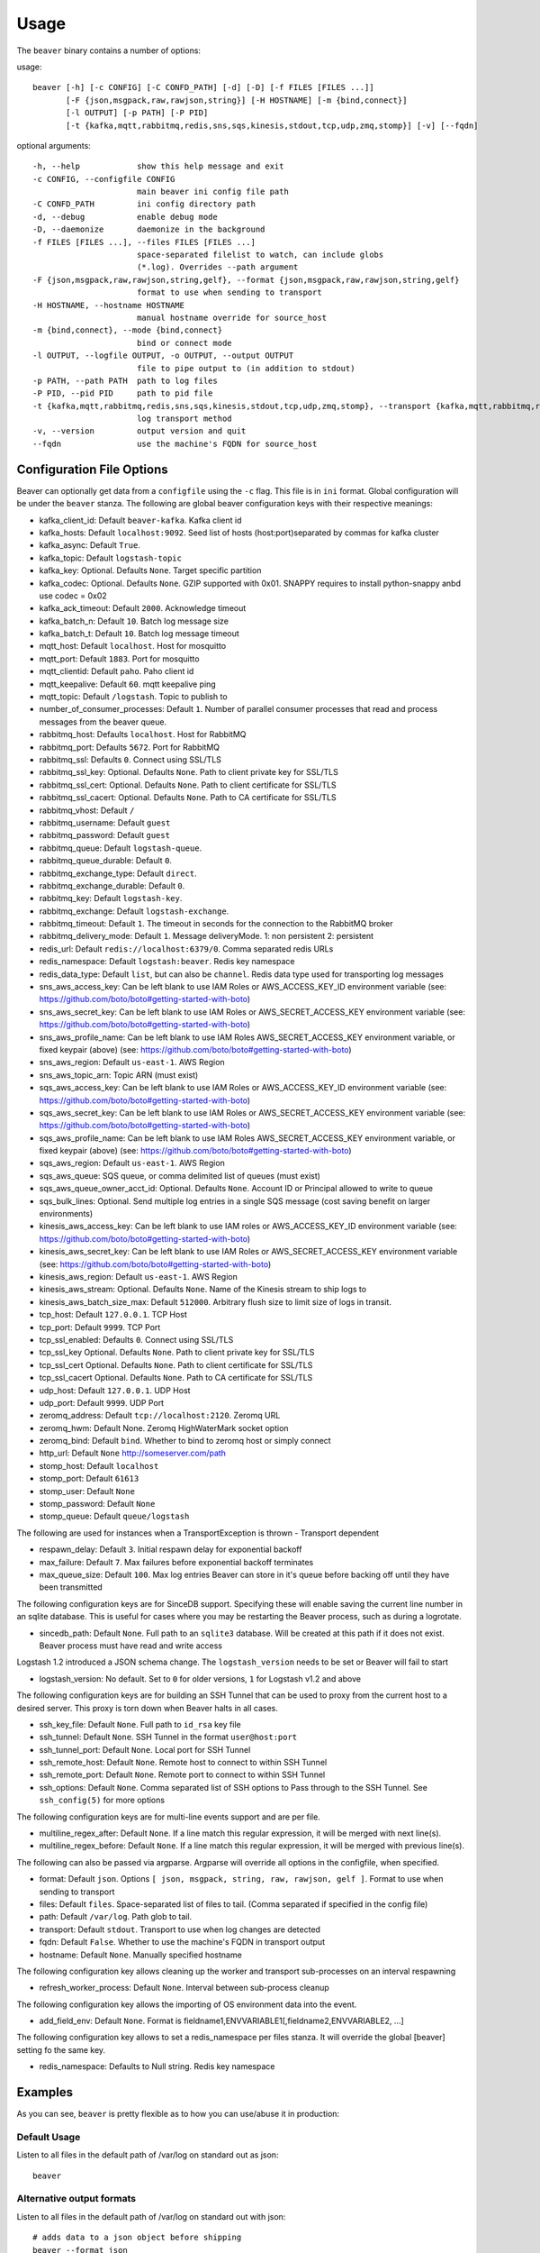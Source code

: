 .. _usage:

Usage
=====

The ``beaver`` binary contains a number of options:

usage::

    beaver [-h] [-c CONFIG] [-C CONFD_PATH] [-d] [-D] [-f FILES [FILES ...]]
           [-F {json,msgpack,raw,rawjson,string}] [-H HOSTNAME] [-m {bind,connect}]
           [-l OUTPUT] [-p PATH] [-P PID]
           [-t {kafka,mqtt,rabbitmq,redis,sns,sqs,kinesis,stdout,tcp,udp,zmq,stomp}] [-v] [--fqdn]

optional arguments::

    -h, --help            show this help message and exit
    -c CONFIG, --configfile CONFIG
                          main beaver ini config file path
    -C CONFD_PATH         ini config directory path
    -d, --debug           enable debug mode
    -D, --daemonize       daemonize in the background
    -f FILES [FILES ...], --files FILES [FILES ...]
                          space-separated filelist to watch, can include globs
                          (*.log). Overrides --path argument
    -F {json,msgpack,raw,rawjson,string,gelf}, --format {json,msgpack,raw,rawjson,string,gelf}
                          format to use when sending to transport
    -H HOSTNAME, --hostname HOSTNAME
                          manual hostname override for source_host
    -m {bind,connect}, --mode {bind,connect}
                          bind or connect mode
    -l OUTPUT, --logfile OUTPUT, -o OUTPUT, --output OUTPUT
                          file to pipe output to (in addition to stdout)
    -p PATH, --path PATH  path to log files
    -P PID, --pid PID     path to pid file
    -t {kafka,mqtt,rabbitmq,redis,sns,sqs,kinesis,stdout,tcp,udp,zmq,stomp}, --transport {kafka,mqtt,rabbitmq,redis,sns,sqs,kinesis,stdout,tcp,udp,zmq,stomp}
                          log transport method
    -v, --version         output version and quit
    --fqdn                use the machine's FQDN for source_host

Configuration File Options
--------------------------

Beaver can optionally get data from a ``configfile`` using the ``-c`` flag. This file is in ``ini`` format. Global configuration will be under the ``beaver`` stanza. The following are global beaver configuration keys with their respective meanings:

* kafka_client_id: Default ``beaver-kafka``. Kafka client id
* kafka_hosts: Default ``localhost:9092``. Seed list of hosts (host:port)separated by commas for kafka cluster
* kafka_async: Default ``True``.
* kafka_topic: Default ``logstash-topic``
* kafka_key: Optional. Defaults ``None``. Target specific partition
* kafka_codec: Optional. Defaults ``None``. GZIP supported with 0x01. SNAPPY requires to install python-snappy anbd use codec = 0x02
* kafka_ack_timeout: Default ``2000``. Acknowledge timeout
* kafka_batch_n: Default ``10``. Batch log message size
* kafka_batch_t: Default ``10``. Batch log message timeout
* mqtt_host: Default ``localhost``. Host for mosquitto
* mqtt_port: Default ``1883``. Port for mosquitto
* mqtt_clientid: Default ``paho``. Paho client id
* mqtt_keepalive: Default ``60``. mqtt keepalive ping
* mqtt_topic: Default ``/logstash``. Topic to publish to
* number_of_consumer_processes: Default ``1``. Number of parallel consumer processes that read and process messages from the beaver queue.
* rabbitmq_host: Defaults ``localhost``. Host for RabbitMQ
* rabbitmq_port: Defaults ``5672``. Port for RabbitMQ
* rabbitmq_ssl: Defaults ``0``. Connect using SSL/TLS
* rabbitmq_ssl_key: Optional. Defaults ``None``. Path to client private key for SSL/TLS
* rabbitmq_ssl_cert: Optional. Defaults ``None``. Path to client certificate for SSL/TLS
* rabbitmq_ssl_cacert: Optional. Defaults ``None``. Path to CA certificate for SSL/TLS
* rabbitmq_vhost: Default ``/``
* rabbitmq_username: Default ``guest``
* rabbitmq_password: Default ``guest``
* rabbitmq_queue: Default ``logstash-queue``.
* rabbitmq_queue_durable: Default ``0``.
* rabbitmq_exchange_type: Default ``direct``.
* rabbitmq_exchange_durable: Default ``0``.
* rabbitmq_key: Default ``logstash-key``.
* rabbitmq_exchange: Default ``logstash-exchange``.
* rabbitmq_timeout: Default ``1``. The timeout in seconds for the connection to the RabbitMQ broker
* rabbitmq_delivery_mode: Default ``1``. Message deliveryMode. 1: non persistent 2: persistent
* redis_url: Default ``redis://localhost:6379/0``. Comma separated redis URLs
* redis_namespace: Default ``logstash:beaver``. Redis key namespace
* redis_data_type: Default ``list``, but can also be ``channel``. Redis data type used for transporting log messages
* sns_aws_access_key: Can be left blank to use IAM Roles or AWS_ACCESS_KEY_ID environment variable (see: https://github.com/boto/boto#getting-started-with-boto)
* sns_aws_secret_key: Can be left blank to use IAM Roles or AWS_SECRET_ACCESS_KEY environment variable (see: https://github.com/boto/boto#getting-started-with-boto)
* sns_aws_profile_name: Can be left blank to use IAM Roles AWS_SECRET_ACCESS_KEY environment variable, or fixed keypair (above) (see: https://github.com/boto/boto#getting-started-with-boto)
* sns_aws_region: Default ``us-east-1``. AWS Region
* sns_aws_topic_arn: Topic ARN (must exist)
* sqs_aws_access_key: Can be left blank to use IAM Roles or AWS_ACCESS_KEY_ID environment variable (see: https://github.com/boto/boto#getting-started-with-boto)
* sqs_aws_secret_key: Can be left blank to use IAM Roles or AWS_SECRET_ACCESS_KEY environment variable (see: https://github.com/boto/boto#getting-started-with-boto)
* sqs_aws_profile_name: Can be left blank to use IAM Roles AWS_SECRET_ACCESS_KEY environment variable, or fixed keypair (above) (see: https://github.com/boto/boto#getting-started-with-boto)
* sqs_aws_region: Default ``us-east-1``. AWS Region
* sqs_aws_queue: SQS queue, or comma delimited list of queues (must exist)
* sqs_aws_queue_owner_acct_id: Optional. Defaults ``None``. Account ID or Principal allowed to write to queue
* sqs_bulk_lines: Optional. Send multiple log entries in a single SQS message (cost saving benefit on larger environments)
* kinesis_aws_access_key: Can be left blank to use IAM roles or AWS_ACCESS_KEY_ID environment variable (see: https://github.com/boto/boto#getting-started-with-boto)
* kinesis_aws_secret_key: Can be left blank to use IAM Roles or AWS_SECRET_ACCESS_KEY environment variable (see: https://github.com/boto/boto#getting-started-with-boto)
* kinesis_aws_region: Default ``us-east-1``. AWS Region
* kinesis_aws_stream: Optional. Defaults ``None``. Name of the Kinesis stream to ship logs to
* kinesis_aws_batch_size_max: Default ``512000``. Arbitrary flush size to limit size of logs in transit.
* tcp_host: Default ``127.0.0.1``. TCP Host
* tcp_port: Default ``9999``. TCP Port
* tcp_ssl_enabled: Defaults ``0``. Connect using SSL/TLS
* tcp_ssl_key Optional. Defaults ``None``. Path to client private key for SSL/TLS
* tcp_ssl_cert Optional. Defaults ``None``. Path to client certificate for SSL/TLS
* tcp_ssl_cacert Optional. Defaults ``None``. Path to CA certificate for SSL/TLS
* udp_host: Default ``127.0.0.1``. UDP Host
* udp_port: Default ``9999``. UDP Port
* zeromq_address: Default ``tcp://localhost:2120``. Zeromq URL
* zeromq_hwm: Default None. Zeromq HighWaterMark socket option
* zeromq_bind: Default ``bind``. Whether to bind to zeromq host or simply connect
* http_url: Default ``None`` http://someserver.com/path
* stomp_host: Default ``localhost``
* stomp_port: Default ``61613``
* stomp_user: Default ``None``
* stomp_password: Default ``None``
* stomp_queue: Default ``queue/logstash``


The following are used for instances when a TransportException is thrown - Transport dependent

* respawn_delay: Default ``3``. Initial respawn delay for exponential backoff
* max_failure: Default ``7``. Max failures before exponential backoff terminates
* max_queue_size: Default ``100``. Max log entries Beaver can store in it's queue before backing off until they have been transmitted

The following configuration keys are for SinceDB support. Specifying these will enable saving the current line number in an sqlite database. This is useful for cases where you may be restarting the Beaver process, such as during a logrotate.

* sincedb_path: Default ``None``. Full path to an ``sqlite3`` database. Will be created at this path if it does not exist. Beaver process must have read and write access

Logstash 1.2 introduced a JSON schema change. The ``logstash_version`` needs to be set or Beaver will fail to start

* logstash_version: No default. Set to ``0`` for older versions, ``1`` for Logstash v1.2 and above

The following configuration keys are for building an SSH Tunnel that can be used to proxy from the current host to a desired server. This proxy is torn down when Beaver halts in all cases.

* ssh_key_file: Default ``None``. Full path to ``id_rsa`` key file
* ssh_tunnel: Default ``None``. SSH Tunnel in the format ``user@host:port``
* ssh_tunnel_port: Default ``None``. Local port for SSH Tunnel
* ssh_remote_host: Default ``None``. Remote host to connect to within SSH Tunnel
* ssh_remote_port: Default ``None``. Remote port to connect to within SSH Tunnel
* ssh_options: Default ``None``. Comma separated list of SSH options to Pass through to the SSH Tunnel. See ``ssh_config(5)`` for more options

The following configuration keys are for multi-line events support and are per file.

* multiline_regex_after: Default ``None``. If a line match this regular expression, it will be merged with next line(s).
* multiline_regex_before: Default ``None``. If a line match this regular expression, it will be merged with previous line(s).

The following can also be passed via argparse. Argparse will override all options in the configfile, when specified.

* format: Default ``json``. Options ``[ json, msgpack, string, raw, rawjson, gelf ]``. Format to use when sending to transport
* files: Default ``files``. Space-separated list of files to tail. (Comma separated if specified in the config file)
* path: Default ``/var/log``. Path glob to tail.
* transport: Default ``stdout``. Transport to use when log changes are detected
* fqdn: Default ``False``. Whether to use the machine's FQDN in transport output
* hostname: Default ``None``. Manually specified hostname

The following configuration key allows cleaning up the worker and transport sub-processes on an interval respawning

* refresh_worker_process: Default ``None``. Interval between sub-process cleanup

The following configuration key allows the importing of OS environment data into the event.

* add_field_env: Default ``None``. Format is fieldname1,ENVVARIABLE1[,fieldname2,ENVVARIABLE2, ...]

The following configuration key allows to set a redis_namespace per files stanza. It will override the global [beaver] setting fo the same key.

* redis_namespace: Defaults to Null string. Redis key namespace

Examples
--------

As you can see, ``beaver`` is pretty flexible as to how you can use/abuse it in production:


Default Usage
*************

Listen to all files in the default path of /var/log on standard out as json::

    beaver

Alternative output formats
**************************

Listen to all files in the default path of /var/log on standard out with json::

    # adds data to a json object before shipping
    beaver --format json

Listen to all files in the default path of /var/log on standard out with msgpack::

    beaver --format msgpack

Listen to all files in the default path of /var/log on standard out as a raw::

    # ships with no formatting
    beaver --format raw

Listen to all files in the default path of /var/log on standard out as a raw::

    # ships with no formatting
    beaver --format raw

Listen to all files in the default path of /var/log on standard out as a [Raw Json Support](http://blog.pkhamre.com/2012/08/23/logging-to-logstash-json-format-in-nginx/)::

    # also adds any extra data specified in config
    beaver --format raw

Listen to all files in the default path of /var/log on standard out as a string::

    # Useful for stdout debugging
    # Output format is:
    #
    #   '[{host}] [{timestamp}] {message}'
    beaver --format string

Configuration files
*******************

Read config from config.ini and put to stdout::

    # /etc/beaver/conf:
    ; follow a single file, add a type, some tags and fields
    [/tmp/somefile]
    type: mytype
    tags: tag1,tag2
    add_field: fieldname1,fieldvalue1[,fieldname2,fieldvalue2, ...]

    ; follow all logs in /var/log except those with `messages` or `secure` in the name.
    ; The exclude tag must be a valid python regular expression.
    [/var/log/*log]
    type: syslog
    tags: sys
    exclude: (messages|secure)

    ; follow /var/log/messages.log and /var/log/secure.log using file globbing
    [/var/log/{messages,secure}.log]
    type: syslog
    tags: sys

    # From the commandline
    beaver -c /etc/beaver/conf -t stdout


Loading stanzas from /etc/beaver/conf.d/* support::

    # /etc/beaver/conf
    [beaver]
    format: json

    # /etc/beaver/conf.d/syslog
    [/var/log/syslog]
    type: syslog
    tags: sys,main

    # /etc/beaver/conf.d/nginx
    [/var/log/nginx]
    format: rawjson
    type: nginx
    tags: nginx,server

    # From the commandline
    beaver -c /etc/beaver/conf -C /etc/beaver/conf.d

Shipping to a broker
********************

Sending logs from /var/log files to a redis list::

    # /etc/beaver/conf
    [beaver]
    redis_url: redis://localhost:6379/0

    # From the commandline
    beaver  -c /etc/beaver/conf -t redis

Sending logs from /var/log files to multiple redis servers using round robin strategy::

    # /etc/beaver/conf
    [beaver]
    redis_url: redis://broker01:6379/0,redis://broker02:6379/0,redis://broker03:6379/0

    # From the commandline
    beaver  -c /etc/beaver/conf -t redis

Sending logs from /tmp/somefile files to a redis list, with custom namespace::

    # /etc/beaver/conf
    [beaver]
    redis_url: redis://localhost:6379/0

    [/tmp/somefile]
    type: mytype
    tags: tag1,tag2
    redis_namespace: some:space

    # From the commandline
    beaver  -c /etc/beaver/conf -t redis

Zeromq listening on port 5556 (all interfaces)::

    # /etc/beaver/conf
    [beaver]
    zeromq_address: tcp://*:5556

    # logstash indexer config:
    input {
      zeromq {
        type => 'shipper-input'
        mode => 'client'
        topology => 'pushpull'
        address => 'tcp://shipperhost:5556'
      }
    }
    output { stdout { debug => true } }

    # From the commandline
    beaver  -c /etc/beaver/conf -m bind -t zmq


Zeromq connecting to remote port 5556 on indexer::

    # /etc/beaver/conf
    [beaver]
    zeromq_address: tcp://indexer:5556

    # logstash indexer config:
    input {
      zeromq {
        type => 'shipper-input'
        mode => 'server'
        topology => 'pushpull'
        address => 'tcp://*:5556'
      }
    }
    output { stdout { debug => true } }

    # on the commandline
    beaver -c /etc/beaver/conf -m connect -t zmq

Real-world usage of Redis as a transport::

    # in /etc/hosts
    192.168.0.10 redis-internal01
    192.168.0.11 redis-internal02

    # /etc/beaver/conf
    [beaver]
    redis_url: redis://redis-internal01:6379/0,redis://redis-internal02:6379/0
    redis_namespace: app:unmappable

    # logstash indexer01 config:
    input {
      redis {
        host => 'redis-internal01'
        data_type => 'list'
        key => 'app:unmappable'
        type => 'app:unmappable'
      }
    }
    output { stdout { debug => true } }

    # logstash indexer02 config:
    input {
      redis {
        host => 'redis-internal02'
        data_type => 'list'
        key => 'app:unmappable'
        type => 'app:unmappable'
      }
    }
    output { stdout { debug => true } }

    # From the commandline
    beaver -c /etc/beaver/conf -f /var/log/unmappable.log -t redis

RabbitMQ connecting to defaults on remote broker::

    # /etc/beaver/conf
    [beaver]
    rabbitmq_host: 10.0.0.1

    # logstash indexer config:
    input { amqp {
        name => 'logstash-queue'
        type => 'direct'
        host => '10.0.0.1'
        exchange => 'logstash-exchange'
        key => 'logstash-key'
        exclusive => false
        durable => false
        auto_delete => false
      }
    }
    output { stdout { debug => true } }

    # From the commandline
    beaver -c /etc/beaver/conf -t rabbitmq

Kafka transport::

    # /etc/beaver/conf
    [beaver]
    kafka_client_id: beaver-kafka-1
    kafka_hosts: kafkahost1:9092,kafkahost2:9092
    kafka_key: logstash
    kafka_topic: mylogs-topic
    kafka_batch_n: 10
    kafka_batch_t: 10

    # logstash indexer config:
    input {
      kafka {
        zk_connect => 'zk1:2181' # string (optional), default: "localhost:2181"
        group_id => 'logstash' # string (optional), default: "logstash"
        topic_id => 'mylogs-topic' # string (optional), default: "test"
        reset_beginning => false # boolean (optional), default: false
        consumer_threads => 25 # number (optional), default: 1
        queue_size => 20 # number (optional), default: 20
        rebalance_max_retries => 4 # number (optional), default: 4
        rebalance_backoff_ms => 2000 # number (optional), default:  2000
        consumer_timeout_ms => -1 # number (optional), default: -1
        consumer_restart_on_error => true # boolean (optional), default: true
        consumer_restart_sleep_ms => 0 # number (optional), default: 0
        decorate_events => false # boolean (optional), default: false
        consumer_id => 'logstash-kafka-1' # string (optional) default: nil
        fetch_message_max_bytes => 1048576 # number (optional) default: 1048576
      }
    }
    output { stdout { debug => true } }

    # From the commandline
    beaver -c /etc/beaver/conf -t kafka

TCP transport::

    # /etc/beaver/conf
    [beaver]
    tcp_host: 127.0.0.1
    tcp_port: 9999
    format: raw

    # logstash indexer config:
    input {
      tcp {
        host => '127.0.0.1'
        port => '9999'
      }
    }
    output { stdout { debug => true } }

    # From the commandline
    beaver -c /etc/beaver/conf -t tcp

UDP transport::

    # /etc/beaver/conf
    [beaver]
    udp_host: 127.0.0.1
    udp_port: 9999

    # logstash indexer config:
    input {
      udp {
        type => 'shipper-input'
        host => '127.0.0.1'
        port => '9999'
      }
    }
    output { stdout { debug => true } }

    # From the commandline
    beaver -c /etc/beaver/conf -t udp

SNS Transport::

    # /etc/beaver/conf
    [beaver]
    sns_aws_region: us-east-1
    sns_aws_topic_arn: arn:aws:sns:us-east-1:123456789123:logstash-topic
    sns_aws_access_key: <access_key>
    sns_aws_secret_key: <secret_key>
    sns_aws_profile_name: <proflie_name>

    # logstash indexer config:
    input {
      sqs {
        queue => "sns-subscriber"
        type => "shipper-input"
        format => "json_event"
        access_key => "<access_key>"
        secret_key => "<secret_key>"
      }
    }
    output { stdout { debug => true } }

    # From the commandline
    beaver -c /etc/beaver/conf -t sns

SQS Transport::

    # /etc/beaver/conf
    [beaver]
    sqs_aws_region: us-east-1
    sqs_aws_queue: logstash-input1,logstash-input2
    sqs_aws_access_key: <access_key>
    sqs_aws_secret_key: <secret_key>

    # logstash indexer config:
    input {
      sqs {
        queue => "logstash-input"
        type => "shipper-input"
        format => "json_event"
        access_key => "<access_key>"
        secret_key => "<secret_key>"
      }
    }
    output { stdout { debug => true } }

    # From the commandline
    beaver -c /etc/beaver/conf -t sqs

Kinesis Transport::

    # /etc/beaver/conf
    [beaver]
    kinesis_aws_region: us-east-1
    kinesis_aws_stream: logstash-stream
    kinesis_aws_access_key: <access_key>
    kinesis_aws_secret_key: <secret_key>

    # ingest process (not via Logstash): https://github.com/awslabs/amazon-kinesis-connectors

    # From the commandline
    beaver -c /etc/beaver/conf -t kinesis

Mqtt transport using Paho::

    # /etc/beaver/conf
    [beaver]
    mqtt_client_id: 'beaver_client'
    mqtt_topic: '/logstash'
    mqtt_host: '127.0.0.1'
    mqtt_port: '1318'
    mqtt_keepalive: '60'

    # logstash indexer config:
    input {
      mqtt {
        host => '127.0.0.1'
        data_type => 'list'
        key => 'app:unmappable'
        type => 'app:unmappable'
      }
    }
    output { stdout { debug => true } }

    # From the commandline
    beaver -c /etc/beaver/conf -f /var/log/unmappable.log -t mqtt

HTTP transport

The HTTP transport simply posts the payload data for a log event to the url specified here.
You can use this to post directly to elastic search, for example by creating an index and posting json to the index URL::

    # Assuming an elastic search instance running on your localhost, 
    # create a 'logs' index:
    curl -XPUT 'http://localhost:9200/logs/'

    # A beaver config to post directly to elastic search: 
    # /etc/beaver/conf
    [beaver]
    format: json
    logstash_version: 1
    http_url: http://localhost:9200/logs/log
    
    # From the commandline
    beaver -c /etc/beaver/conf -F json -f /var/log/somefile -t http
    
GELF using HTTP transport

To ship logs directly to a Graylog server, start with this configuration::

    # /etc/beaver/conf, GELF HTTP input on port 12200
    [beaver]
    http_url: 'http://graylog.example.com:12200/gelf'

    # From the commandline
    beaver -c /etc/beaver/conf -f /var/log/somefile -t http -F gelf

Stomp transport using Stomp.py::

    # /etc/beaver/conf
    [beaver]
    stomp_host: 'localhost'
    stomp_port: '61613'
    stomp_user: 'producer-user'
    stomp_password : 'password'
    stomp_queue : 'queue/logstash'

    # logstash indexer config:
    stomp {
        user => "consumer-user"
        password => "consumer-password"
        destination => "logstash"
        host => "localhost"
        port => "61613"
    }
    output { stdout { debug => true } }

    # From the commandline
    beaver -c /etc/beaver/conf -f /var/log/somefile.log -t stomp
    
Sincedb support using Sqlite3
*****************************

Note that this will require R/W permissions on the file at sincedb path, as Beaver will store the current line for a given filename/file id.::

    # /etc/beaver/conf
    [beaver]
    sincedb_path: /etc/beaver/since.db

    [/var/log/syslog]
    type: syslog
    tags: sys,main
    sincedb_write_interval: 3 ; time in seconds

    # From the commandline
    beaver -c /etc/beaver/conf

Multi-line Parsing
*******************

Simple multi-line event: if line is indented it is the continuation of an event::

    # /etc/beaver/conf
    [/tmp/somefile]
    multiline_regex_before = ^\s+


Multi-line event for Python traceback::

    # /etc/beaver/conf
    [/tmp/python.log]
    multiline_regex_after = (^\s+File.*, line \d+, in)
    multiline_regex_before = (^Traceback \(most recent call last\):)|(^\s+File.*, line \d+, in)|(^\w+Error: )

    # /tmp/python.log
    DEBUG:root:Calling faulty_function
    WARNING:root:An error occured
    Traceback (most recent call last):
      File "doerr.py", line 12, in <module>
        faulty_function()
      File "doerr.py", line 7, in faulty_function
        0 / 0
    ZeroDivisionError: integer division or modulo by zero

SSH Tunneling Support
*********************

Use SSH options for redis transport through SSH Tunnel::

    # /etc/beaver/conf
    [beaver]
    transport: redis
    redis_url: redis://localhost:6379/0
    redis_namespace: logstash:beaver
    ssh_options: StrictHostKeyChecking=no, Compression=yes, CompressionLevel=9
    ssh_key_file: /etc/beaver/remote_key
    ssh_tunnel: remote-logger@logs.example.net
    ssh_tunnel_port: 6379
    ssh_remote_host: 127.0.0.1
    ssh_remote_port: 6379


Environment Import Support
**************************

Using add_field_env allows you to add additional fields based upon OS environment data. For example if you
want the instance ID from an AWS host (and you've imported that data into the environment before launch),
you could add the following:

add_field_env: instanceID,INSTANCE_ID

If you're using Asgard to manage your auto scaling groups, you can extract the information that it sets as well.

add_field_env: asgEnvironment,CLOUD_DEV_PHASE,launchConfig,CLOUD_LAUNCH_CONFIG,asgName,CLOUD_CLUSTER


Assuming the following items in the environment::

    # printenv | egrep '(CLOUD_LAUNCH_CONFIG|CLOUD_CLUSTER|INSTANCE_ID)'
    CLOUD_CLUSTER=always-cms-services-ext-d0prod
    CLOUD_LAUNCH_CONFIG=always-cms-services-ext-d0prod-20131030104814
    INSTANCE_ID=i-3cf70c0b

And the following beaver.conf file::

    [beaver]
    tcp_host: 10.21.52.249
    tcp_port: 9999
    format: json

    [/mnt/logs/jetty/access.log]
    type: cms-serv-ext
    tags: beaver-src
    add_field_env: launchConfig, CLOUD_LAUNCH_CONFIG, cloudCluster, CLOUD_CLUSTER, instanceID, INSTANCE_ID

You would get the following event in your logstash input (using tcp for an input with an oldlogstashjson codec)::

    {
             "message" => "10.21.56.244 - - [07/11/2013:22:44:15 +0000] \"GET / HTTP/1.1\" 200 14108 \"-\" \"NING/1.0\"",
         "source_host" => "ip-10-21-56-68",
         "source_path" => "/mnt/logs/jetty/access.log",
              "source" => "file://ip-10-21-56-68/mnt/logs/jetty/access.log",
                "tags" => [
            [0] "beaver-src"
        ],
                "type" => "cms-serv-ext",
          "@timestamp" => "2013-11-07T22:44:15.068Z",
          "instanceID" => "i-3cf70c0b",
        "cloudCluster" => "always-cms-services-ext-d0prod",
        "launchConfig" => "always-cms-services-ext-d0prod-20131030104814",
            "@version" => "1",
                "host" => "10.21.56.68:36952"
    }

This is functionally equivalent to the logstash environment filter. The information format with add_field_env is
slightly different than add_field. The add_field keyword will add the values to an array within logstash, whereas
add_field_env passes it as a string. You end up with a key => value pair, just as you would in the source system's
environment.

Sample of data from add_field::
    myKey => [
        [0] "myValue"
    ],

Sample of data from add_field_env::
    myKey => "myValue"
